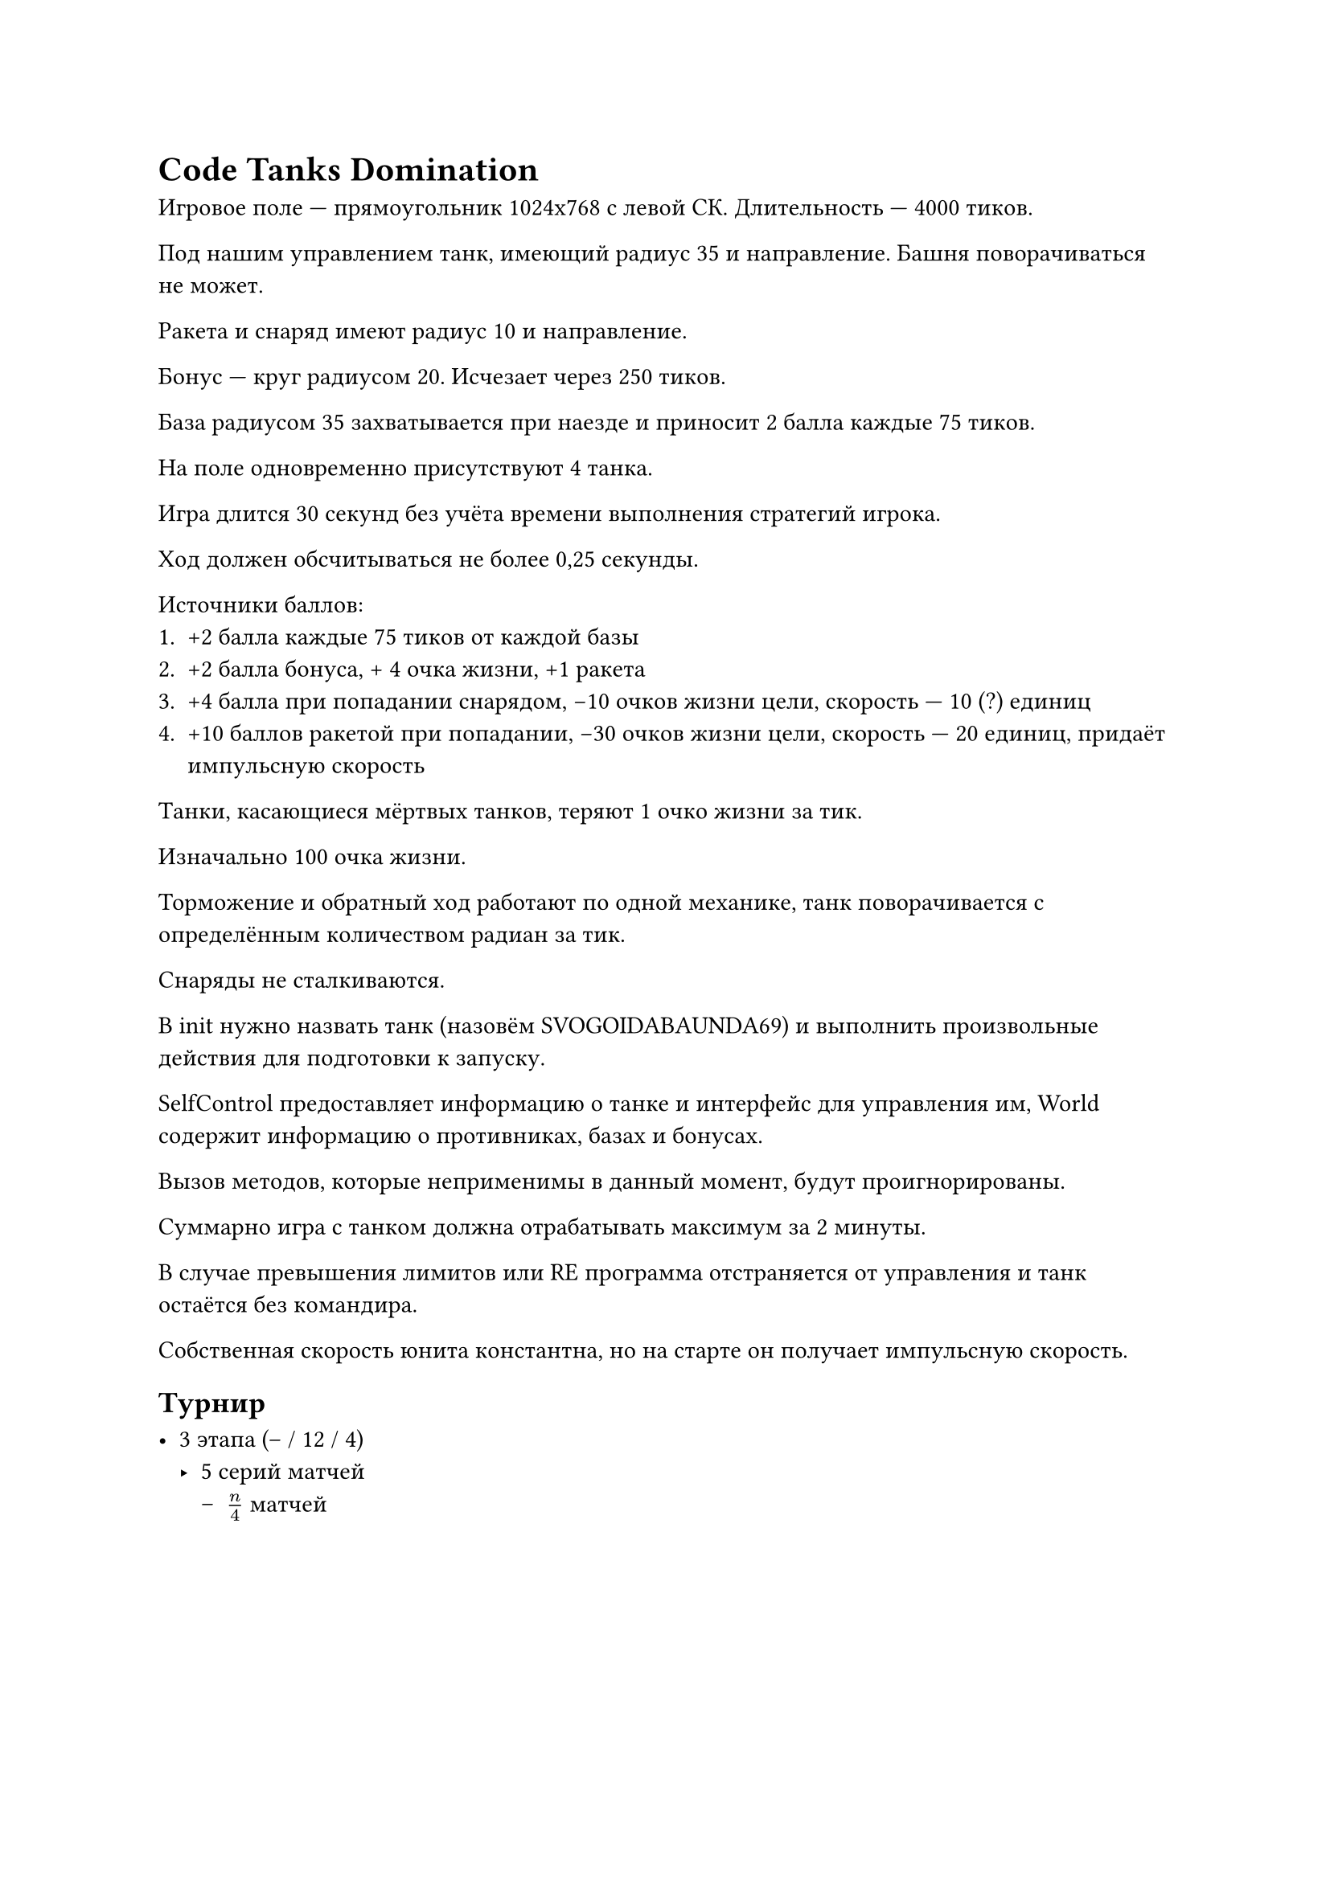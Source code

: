 = Code Tanks Domination

Игровое поле --- прямоугольник 1024x768 с левой СК. Длительность --- 4000 тиков.

Под нашим управлением танк, имеющий радиус 35 и направление. Башня поворачиваться не может.

Ракета и снаряд имеют радиус 10 и направление.

Бонус --- круг радиусом 20. Исчезает через 250 тиков.

База радиусом 35 захватывается при наезде и приносит 2 балла каждые 75 тиков.

На поле одновременно присутствуют 4 танка.

Игра длится 30 секунд без учёта времени выполнения стратегий игрока.

Ход должен обсчитываться не более 0,25 секунды.

Источники баллов:
+ +2 балла каждые 75 тиков от каждой базы
+ +2 балла бонуса, + 4 очка жизни, +1 ракета
+ +4 балла при попадании снарядом, -10 очков жизни цели, скорость --- 10 (?) единиц
+ +10 баллов ракетой при попадании, -30 очков жизни цели, скорость --- 20 единиц, придаёт импульсную скорость

Танки, касающиеся мёртвых танков, теряют 1 очко жизни за тик.

Изначально 100 очка жизни.

Торможение и обратный ход работают по одной механике, танк поворачивается с определённым количеством радиан за тик.

Снаряды не сталкиваются.

В init нужно назвать танк (назовём SVOGOIDABAUNDA69) и выполнить произвольные действия для подготовки к запуску.

SelfControl предоставляет информацию о танке и интерфейс для управления им, World содержит информацию о противниках, базах и бонусах.

Вызов методов, которые неприменимы в данный момент, будут проигнорированы.

Суммарно игра с танком должна отрабатывать максимум за 2 минуты.

В случае превышения лимитов или RE программа отстраняется от управления и танк остаётся без командира.

Собственная скорость юнита константна, но на старте он получает импульсную скорость.

== Турнир

- 3 этапа (-- / 12 / 4) 
 - 5 серий матчей
   - $n / 4$ матчей
